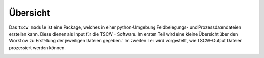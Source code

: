 Übersicht
==================

Das ``tscw_module`` ist eine Package, welches in einer python-Umgebung Feldbelegungs- und Prozessdatendateien erstellen kann.
Diese dienen als Input für die TSCW - Software.
Im ersten Teil wird eine kleine Übersicht über den Workflow zu Erstellung der jeweiligen Dateien gegeben.´
Im zweiten Teil wird vorgestellt, wie TSCW-Output Dateien prozessiert werden können.

.. image:: ../_static/TSWC_Screenshot.PNG
  :width: 700
  :alt: TSWC_Screenshot.PNG